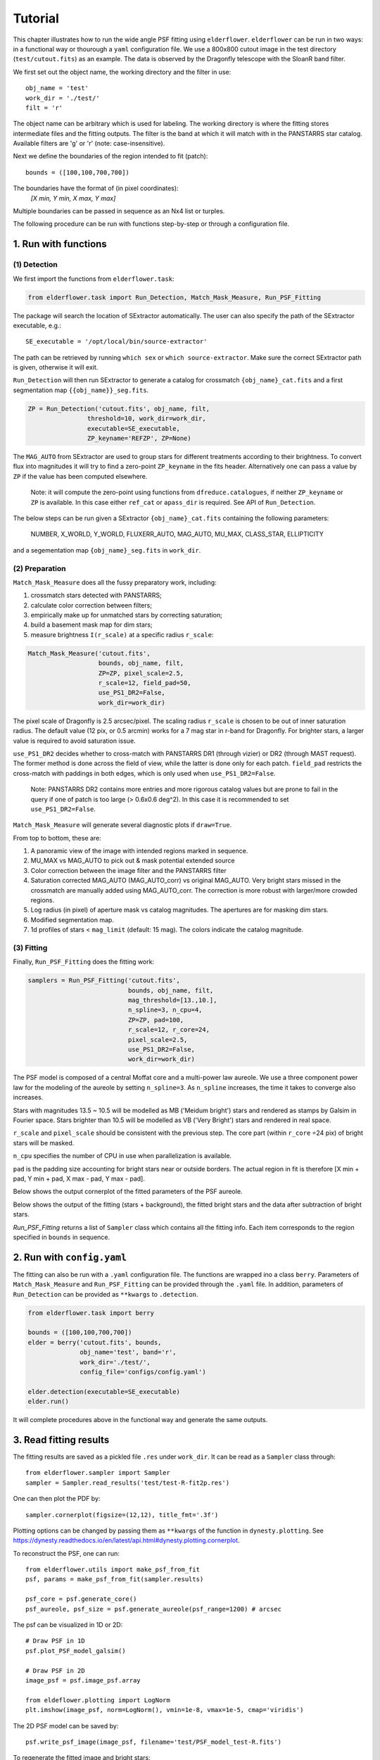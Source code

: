 Tutorial
========

This chapter illustrates how to run the wide angle PSF fitting using ``elderflower``. ``elderflower`` can be run in two ways: in a functional way or thourough a ``yaml`` configuration file. We use a 800x800 cutout image in the test directory (``test/cutout.fits``) as an example. The data is observed by the Dragonfly telescope with the SloanR band filter.

We first set out the object name, the working directory and the filter in use::

	obj_name = 'test'
	work_dir = './test/'
	filt = 'r'

The object name can be arbitrary which is used for labeling. The working directory is where the fitting stores intermediate files and the fitting outputs. The filter is the band at which it will match with in the PANSTARRS star catalog. Available filters are 'g' or 'r' (note: case-insensitive).

Next we define the boundaries of the region intended to fit (patch):: 

	bounds = ([100,100,700,700])

The boundaries have the format of (in pixel coordinates):
	*[X min, Y min, X max, Y max]*

Multiple boundaries can be passed in sequence as an Nx4 list or turples. 

The following procedure can be run with functions step-by-step or through a configuration file.

1. Run with functions
---------------------

(1) Detection
+++++++++++++

We first import the functions from ``elderflower.task``:

.. code-block:: python
	
	from elderflower.task import Run_Detection, Match_Mask_Measure, Run_PSF_Fitting

The package will search the location of SExtractor automatically. The user can also specify the path of the SExtractor executable, e.g.::

    SE_executable = '/opt/local/bin/source-extractor'

The path can be retrieved by running ``which sex`` or ``which source-extractor``. Make sure the correct SExtractor path is given, otherwise it will exit. 

``Run_Detection`` will then run SExtractor to generate a catalog for crossmatch ``{obj_name}_cat.fits`` and a first segmentation map ``{{obj_name}}_seg.fits``. 

.. code-block:: python

	ZP = Run_Detection('cutout.fits', obj_name, filt,
			threshold=10, work_dir=work_dir, 
			executable=SE_executable,
			ZP_keyname='REFZP', ZP=None)

The ``MAG_AUTO`` from SExtractor are used to group stars for different treatments according to their brightness. To convert flux into magnitudes it will try to find a zero-point ``ZP_keyname`` in the fits header. Alternatively one can pass a value by ``ZP`` if the value has been computed elsewhere. 

	Note: it will compute the zero-point using functions from ``dfreduce.catalogues``, if neither ``ZP_keyname`` or ``ZP`` is available. In this case either ``ref_cat`` or ``apass_dir`` is required. See API of ``Run_Detection``.

The below steps can be run given a SExtractor ``{obj_name}_cat.fits`` containing the following parameters: 

	NUMBER, X_WORLD, Y_WORLD, FLUXERR_AUTO, MAG_AUTO, MU_MAX, CLASS_STAR, ELLIPTICITY

and a segementation map ``{obj_name}_seg.fits`` in ``work_dir``.

(2) Preparation
+++++++++++++++

``Match_Mask_Measure`` does all the fussy preparatory work, including: 

1) crossmatch stars detected with PANSTARRS;

2) calculate color correction between filters;

3) empirically make up for unmatched stars by correcting saturation; 

4) build a basement mask map for dim stars; 

5) measure brightness ``I(r_scale)`` at a specific radius ``r_scale``:

.. code-block:: python

	Match_Mask_Measure('cutout.fits', 
			   bounds, obj_name, filt,
			   ZP=ZP, pixel_scale=2.5, 
			   r_scale=12, field_pad=50, 
			   use_PS1_DR2=False, 
			   work_dir=work_dir)

The pixel scale of Dragonfly is 2.5 arcsec/pixel. The scaling radius ``r_scale`` is chosen to be out of inner saturation radius. The default value (12 pix, or 0.5 arcmin) works for a 7 mag star in r-band for Dragonfly. For brighter stars, a larger value is required to avoid saturation issue.

``use_PS1_DR2`` decides whether to cross-match with PANSTARRS DR1 (through vizier) or DR2 (through MAST request). The former method is done across the field of view, while the latter is done only for each patch. ``field_pad`` restricts the cross-match with paddings in both edges, which is only used when ``use_PS1_DR2=False``.

	Note: PANSTARRS DR2 contains more entries and more rigorous catalog values but are prone to fail in the query if one of patch is too large (> 0.6x0.6 deg^2). In this case it is recommended to set ``use_PS1_DR2=False``.


``Match_Mask_Measure`` will generate several diagnostic plots if ``draw=True``.

From top to bottom, these are:

1) A panoramic view of the image with intended regions marked in sequence.

2) MU_MAX vs MAG_AUTO to pick out & mask potential extended source

3) Color correction between the image filter and the PANSTARRS filter

4) Saturation corrected MAG_AUTO (MAG_AUTO_corr) vs original MAG_AUTO. Very bright stars missed in the crossmatch are manually added using MAG_AUTO_corr. The correction is more robust with larger/more crowded regions.

5) Log radius (in pixel) of aperture mask vs catalog magnitudes. The apertures are for masking dim stars.

6) Modified segmentation map.

7) 1d profiles of stars < ``mag_limit`` (default: 15 mag). The colors indicate the catalog magnitude.


(3) Fitting
+++++++++++

Finally, ``Run_PSF_Fitting`` does the fitting work:

.. code-block:: python

	samplers = Run_PSF_Fitting('cutout.fits',
				   bounds, obj_name, filt, 
				   mag_threshold=[13.,10.],
				   n_spline=3, n_cpu=4, 
				   ZP=ZP, pad=100, 
				   r_scale=12, r_core=24, 
				   pixel_scale=2.5,
				   use_PS1_DR2=False,
				   work_dir=work_dir)

The PSF model is composed of a central Moffat core and a multi-power law aureole. We use a three component power law for the modeling of the aureole by setting ``n_spline=3``. As ``n_spline`` increases, the time it takes to converge also increases.

Stars with magnitudes 13.5 ~ 10.5 will be modelled as MB ('Meidum bright') stars and rendered as stamps by Galsim in Fourier space. Stars brighter than 10.5 will be modelled as VB ('Very Bright') stars and rendered in real space. 

``r_scale`` and ``pixel_scale`` should be consistent with the previous step. The core part (within ``r_core`` =24 pix) of bright stars will be masked. 

``n_cpu`` specifies the number of CPU in use when parallelization is available.

``pad`` is the padding size accounting for bright stars near or outside borders. The actual region in fit is therefore [X min + pad, Y min + pad, X max - pad, Y max - pad].

Below shows the output cornerplot of the fitted parameters of the PSF aureole.

.. image:: images/Cornerplot2p_test.png
	:align: center

Below shows the output of the fitting (stars + background), the fitted bright stars and the data after subtraction of bright stars.

.. image:: images/Comparison_fit_data2D2p_test.png
	:align: center

*Run_PSF_Fitting* returns a list of ``Sampler`` class which contains all the fitting info. Each item corresponds to the region specified in ``bounds`` in sequence.


2. Run with ``config.yaml``
---------------------------

The fitting can also be run with a ``.yaml`` configuration file. The functions are wrapped ino a class ``berry``. Parameters of ``Match_Mask_Measure`` and ``Run_PSF_Fitting`` can be provided through the ``.yaml`` file. In addition, parameters of ``Run_Detection`` can be provided as ``**kwargs`` to ``.detection``.

.. code-block:: python

    from elderflower.task import berry  

    bounds = ([100,100,700,700])
    elder = berry('cutout.fits', bounds,
		  obj_name='test', band='r',
		  work_dir='./test/',
		  config_file='configs/config.yaml') 

    elder.detection(executable=SE_executable)
    elder.run()

It will complete procedures above in the functional way and generate the same outputs.


3. Read fitting results
-----------------------

The fitting results are saved as a pickled file ``.res`` under ``work_dir``. It can be read as a ``Sampler`` class through::

	from elderflower.sampler import Sampler
	sampler = Sampler.read_results('test/test-R-fit2p.res')

One can then plot the PDF by::

	sampler.cornerplot(figsize=(12,12), title_fmt='.3f')

Plotting options can be changed by passing them as ``**kwargs`` of the function in ``dynesty.plotting``. See https://dynesty.readthedocs.io/en/latest/api.html#dynesty.plotting.cornerplot.

To reconstruct the PSF, one can run::

	from elderflower.utils import make_psf_from_fit
	psf, params = make_psf_from_fit(sampler.results)

	psf_core = psf.generate_core()
	psf_aureole, psf_size = psf.generate_aureole(psf_range=1200) # arcsec

The psf can be visualized in 1D or 2D::

	# Draw PSF in 1D
	psf.plot_PSF_model_galsim()

	# Draw PSF in 2D
	image_psf = psf.image_psf.array

	from eldeflower.plotting import LogNorm
	plt.imshow(image_psf, norm=LogNorm(), vmin=1e-8, vmax=1e-5, cmap='viridis')

.. image:: images/reconstruct_psf_test_1d.png
	:scale: 40
	:align: center

.. image:: images/reconstruct_psf_test_2d.png
	:scale: 50
	:align: center


The 2D PSF model can be saved by::

	psf.write_psf_image(image_psf, filename='test/PSF_model_test-R.fits')

To regenerate the fitted image and bright stars::

	from elderflower.io import load_pickle
	stars = load_pickle('test/starsA.pkl')
	sampler.generate_fit(psf, stars)

The fitted image is stored as ``sampler.image_fit`` and image of bright stars is saved as ``sampler.image_stars``. The original image is stored as ``sampler.image``.

4. Apply Subtraction on Image
-----------------------------
The readed PSF can be applied on a broader region of the image and create an image of bright stars with the fitted model. For example, we would like to use our fitted PSF above to subtract the bright stars in a broader region in the original NGC3432 image. To do so we first read the Image into an ``Image`` class::
	
	from elderflower.image import Image
	DF_Image = Image('coadd_SloanR_NGC_3432_new.fits', 
			(1500, 1500, 3000, 3000), 'test', 'r',
			pixel_scale=2.5, pad=0, ZP=27.15, bkg=1049)

The image can be quickly visualized by calling ``DF_Image.display()``. 

We also need the SExtractor catalog and segmentation map of the full image, generated by running ``Run_Detection``::

	from astropy.table import Table
	from astropy.io import fits
	SE_catalog = Table.read('NGC3432.cat', format="ascii.sextractor")
	seg_map = fits.getdata('NGC3432_seg.fits')

The image of bright stars can be created by simply running::

	image_stars = DF_Image.generate_image_psf(psf, SE_catalog, seg_map, draw=False)

To see how the subtraction works, we draw the original image (``DF_Image.image``), the image of bright stars (``image_stars``) and the residual image as below::

	from elderflower.plotting import LogNorm
	fig, (ax1,ax2,ax3) = plt.subplots(1,3,figsize=(22,7))
	ax1.imshow(DF_Image.image, vmin=1049, vmax=1149, norm=LogNorm())
	ax1.set_title('IM1: Data')
	ax2.imshow(image_stars, vmin=0, vmax=100, norm=LogNorm())
	ax2.set_title('IM2: Bright Stars')
	ax3.imshow(DF_Image.image-image_stars, vmin=1049, vmax=1149, norm=LogNorm())
	ax3.set_title('IM1 - IM2')

.. image:: images/subtract_stars_by_psf.png
	:align: center